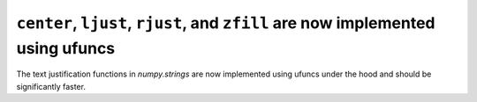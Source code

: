 ``center``, ``ljust``, ``rjust``, and ``zfill`` are now implemented using ufuncs
--------------------------------------------------------------------------------

The text justification functions in `numpy.strings` are now implemented using
ufuncs under the hood and should be significantly faster.
